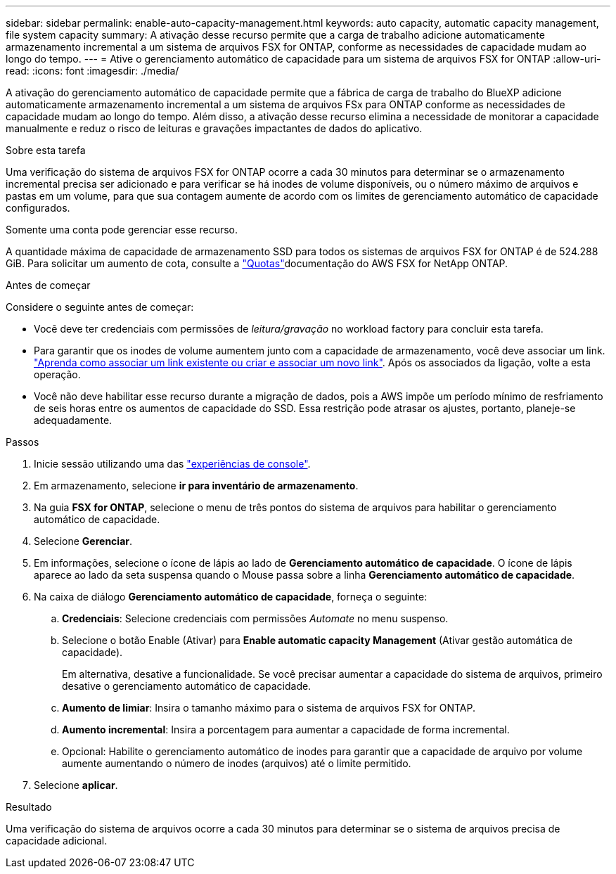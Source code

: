 ---
sidebar: sidebar 
permalink: enable-auto-capacity-management.html 
keywords: auto capacity, automatic capacity management, file system capacity 
summary: A ativação desse recurso permite que a carga de trabalho adicione automaticamente armazenamento incremental a um sistema de arquivos FSX for ONTAP, conforme as necessidades de capacidade mudam ao longo do tempo. 
---
= Ative o gerenciamento automático de capacidade para um sistema de arquivos FSX for ONTAP
:allow-uri-read: 
:icons: font
:imagesdir: ./media/


[role="lead"]
A ativação do gerenciamento automático de capacidade permite que a fábrica de carga de trabalho do BlueXP adicione automaticamente armazenamento incremental a um sistema de arquivos FSx para ONTAP conforme as necessidades de capacidade mudam ao longo do tempo. Além disso, a ativação desse recurso elimina a necessidade de monitorar a capacidade manualmente e reduz o risco de leituras e gravações impactantes de dados do aplicativo.

.Sobre esta tarefa
Uma verificação do sistema de arquivos FSX for ONTAP ocorre a cada 30 minutos para determinar se o armazenamento incremental precisa ser adicionado e para verificar se há inodes de volume disponíveis, ou o número máximo de arquivos e pastas em um volume, para que sua contagem aumente de acordo com os limites de gerenciamento automático de capacidade configurados.

Somente uma conta pode gerenciar esse recurso.

A quantidade máxima de capacidade de armazenamento SSD para todos os sistemas de arquivos FSX for ONTAP é de 524.288 GiB. Para solicitar um aumento de cota, consulte a link:https://docs.aws.amazon.com/fsx/latest/ONTAPGuide/limits.html["Quotas"^]documentação do AWS FSX for NetApp ONTAP.

.Antes de começar
Considere o seguinte antes de começar:

* Você deve ter credenciais com permissões de _leitura/gravação_ no workload factory para concluir esta tarefa.
* Para garantir que os inodes de volume aumentem junto com a capacidade de armazenamento, você deve associar um link. link:https://docs.netapp.com/us-en/workload-fsx-ontap/create-link.html["Aprenda como associar um link existente ou criar e associar um novo link"]. Após os associados da ligação, volte a esta operação.
* Você não deve habilitar esse recurso durante a migração de dados, pois a AWS impõe um período mínimo de resfriamento de seis horas entre os aumentos de capacidade do SSD. Essa restrição pode atrasar os ajustes, portanto, planeje-se adequadamente.


.Passos
. Inicie sessão utilizando uma das link:https://docs.netapp.com/us-en/workload-setup-admin/console-experiences.html["experiências de console"^].
. Em armazenamento, selecione *ir para inventário de armazenamento*.
. Na guia *FSX for ONTAP*, selecione o menu de três pontos do sistema de arquivos para habilitar o gerenciamento automático de capacidade.
. Selecione *Gerenciar*.
. Em informações, selecione o ícone de lápis ao lado de *Gerenciamento automático de capacidade*. O ícone de lápis aparece ao lado da seta suspensa quando o Mouse passa sobre a linha *Gerenciamento automático de capacidade*.
. Na caixa de diálogo *Gerenciamento automático de capacidade*, forneça o seguinte:
+
.. *Credenciais*: Selecione credenciais com permissões _Automate_ no menu suspenso.
.. Selecione o botão Enable (Ativar) para *Enable automatic capacity Management* (Ativar gestão automática de capacidade).
+
Em alternativa, desative a funcionalidade. Se você precisar aumentar a capacidade do sistema de arquivos, primeiro desative o gerenciamento automático de capacidade.

.. *Aumento de limiar*: Insira o tamanho máximo para o sistema de arquivos FSX for ONTAP.
.. *Aumento incremental*: Insira a porcentagem para aumentar a capacidade de forma incremental.
.. Opcional: Habilite o gerenciamento automático de inodes para garantir que a capacidade de arquivo por volume aumente aumentando o número de inodes (arquivos) até o limite permitido.


. Selecione *aplicar*.


.Resultado
Uma verificação do sistema de arquivos ocorre a cada 30 minutos para determinar se o sistema de arquivos precisa de capacidade adicional.
